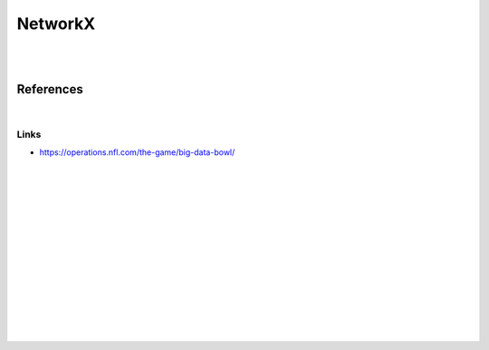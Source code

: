 
NetworkX
###############

|
|


References
===========

|


Links 
~~~~~~~~~~
* https://operations.nfl.com/the-game/big-data-bowl/






























|
|
|
|
|
|






































































 
  





|
|
|
|
|
|
|
|
